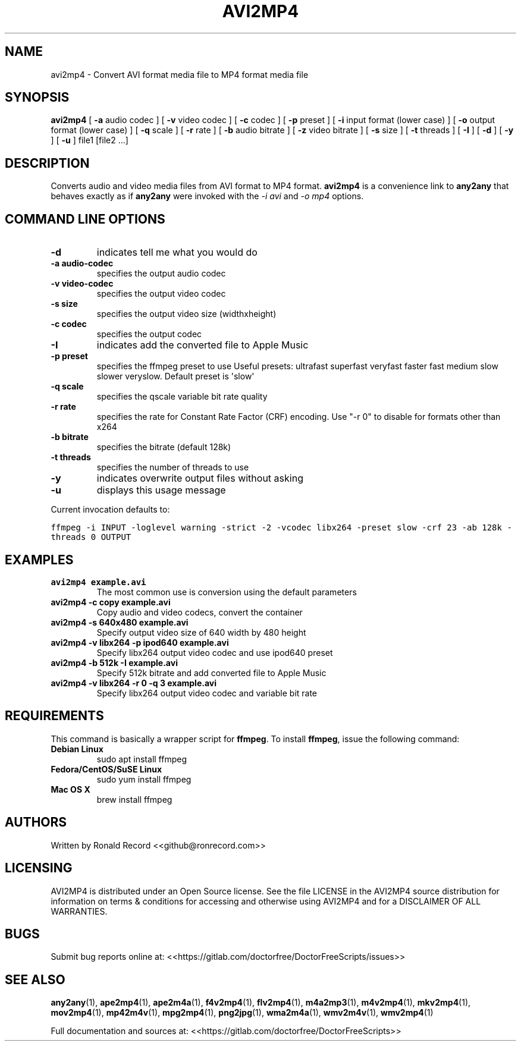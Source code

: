 .\" Automatically generated by Pandoc 2.16.2
.\"
.TH "AVI2MP4" "1" "December 05, 2021" "avi2mp4 4.0" "User Manual"
.hy
.SH NAME
.PP
avi2mp4 - Convert AVI format media file to MP4 format media file
.SH SYNOPSIS
.PP
\f[B]avi2mp4\f[R] [ \f[B]-a\f[R] audio codec ] [ \f[B]-v\f[R] video
codec ] [ \f[B]-c\f[R] codec ] [ \f[B]-p\f[R] preset ] [ \f[B]-i\f[R]
input format (lower case) ] [ \f[B]-o\f[R] output format (lower case) ]
[ \f[B]-q\f[R] scale ] [ \f[B]-r\f[R] rate ] [ \f[B]-b\f[R] audio
bitrate ] [ \f[B]-z\f[R] video bitrate ] [ \f[B]-s\f[R] size ] [
\f[B]-t\f[R] threads ] [ \f[B]-I\f[R] ] [ \f[B]-d\f[R] ] [ \f[B]-y\f[R]
] [ \f[B]-u\f[R] ] file1 [file2 ...]
.SH DESCRIPTION
.PP
Converts audio and video media files from AVI format to MP4 format.
\f[B]avi2mp4\f[R] is a convenience link to \f[B]any2any\f[R] that
behaves exactly as if \f[B]any2any\f[R] were invoked with the \f[I]-i
avi\f[R] and \f[I]-o mp4\f[R] options.
.SH COMMAND LINE OPTIONS
.TP
\f[B]-d\f[R]
indicates tell me what you would do
.TP
\f[B]-a audio-codec\f[R]
specifies the output audio codec
.TP
\f[B]-v video-codec\f[R]
specifies the output video codec
.TP
\f[B]-s size\f[R]
specifies the output video size (widthxheight)
.TP
\f[B]-c codec\f[R]
specifies the output codec
.TP
\f[B]-I\f[R]
indicates add the converted file to Apple Music
.TP
\f[B]-p preset\f[R]
specifies the ffmpeg preset to use Useful presets: ultrafast superfast
veryfast faster fast medium slow slower veryslow.
Default preset is \[aq]slow\[aq]
.TP
\f[B]-q scale\f[R]
specifies the qscale variable bit rate quality
.TP
\f[B]-r rate\f[R]
specifies the rate for Constant Rate Factor (CRF) encoding.
Use \[dq]-r 0\[dq] to disable for formats other than x264
.TP
\f[B]-b bitrate\f[R]
specifies the bitrate (default 128k)
.TP
\f[B]-t threads\f[R]
specifies the number of threads to use
.TP
\f[B]-y\f[R]
indicates overwrite output files without asking
.TP
\f[B]-u\f[R]
displays this usage message
.PP
Current invocation defaults to:
.PP
\f[C]ffmpeg -i INPUT -loglevel warning -strict -2 -vcodec libx264 -preset slow  -crf 23 -ab 128k  -threads 0 OUTPUT\f[R]
.SH EXAMPLES
.TP
\f[B]avi2mp4 example.avi\f[R]
The most common use is conversion using the default parameters
.TP
\f[B]avi2mp4 -c copy example.avi\f[R]
Copy audio and video codecs, convert the container
.TP
\f[B]avi2mp4 -s 640x480 example.avi\f[R]
Specify output video size of 640 width by 480 height
.TP
\f[B]avi2mp4 -v libx264 -p ipod640 example.avi\f[R]
Specify libx264 output video codec and use ipod640 preset
.TP
\f[B]avi2mp4 -b 512k -I example.avi\f[R]
Specify 512k bitrate and add converted file to Apple Music
.TP
\f[B]avi2mp4 -v libx264 -r 0 -q 3 example.avi\f[R]
Specify libx264 output video codec and variable bit rate
.SH REQUIREMENTS
.PP
This command is basically a wrapper script for \f[B]ffmpeg\f[R].
To install \f[B]ffmpeg\f[R], issue the following command:
.TP
\f[B]Debian Linux\f[R]
sudo apt install ffmpeg
.TP
\f[B]Fedora/CentOS/SuSE Linux\f[R]
sudo yum install ffmpeg
.TP
\f[B]Mac OS X\f[R]
brew install ffmpeg
.SH AUTHORS
.PP
Written by Ronald Record <<github@ronrecord.com>>
.SH LICENSING
.PP
AVI2MP4 is distributed under an Open Source license.
See the file LICENSE in the AVI2MP4 source distribution for information
on terms & conditions for accessing and otherwise using AVI2MP4 and for
a DISCLAIMER OF ALL WARRANTIES.
.SH BUGS
.PP
Submit bug reports online at:
<<https://gitlab.com/doctorfree/DoctorFreeScripts/issues>>
.SH SEE ALSO
.PP
\f[B]any2any\f[R](1), \f[B]ape2mp4\f[R](1), \f[B]ape2m4a\f[R](1),
\f[B]f4v2mp4\f[R](1), \f[B]flv2mp4\f[R](1), \f[B]m4a2mp3\f[R](1),
\f[B]m4v2mp4\f[R](1), \f[B]mkv2mp4\f[R](1), \f[B]mov2mp4\f[R](1),
\f[B]mp42m4v\f[R](1), \f[B]mpg2mp4\f[R](1), \f[B]png2jpg\f[R](1),
\f[B]wma2m4a\f[R](1), \f[B]wmv2m4v\f[R](1), \f[B]wmv2mp4\f[R](1)
.PP
Full documentation and sources at:
<<https://gitlab.com/doctorfree/DoctorFreeScripts>>
